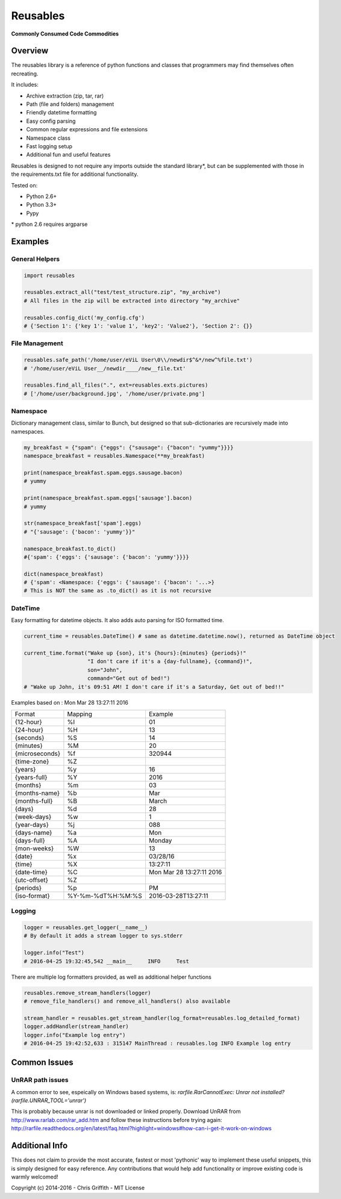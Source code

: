 Reusables
=========

**Commonly Consumed Code Commodities** |Build Status| |Coverage Status|

Overview
--------

The reusables library is a reference of python functions and classes that
programmers may find themselves often recreating.

It includes:

- Archive extraction (zip, tar, rar)
- Path (file and folders) management
- Friendly datetime formatting
- Easy config parsing
- Common regular expressions and file extensions
- Namespace class
- Fast logging setup
- Additional fun and useful features

Reusables is designed to not require any imports outside the standard library*,
but can be supplemented with those in the requirements.txt file for additional
functionality.

Tested on:

* Python 2.6+
* Python 3.3+
* Pypy


\* python 2.6 requires argparse


Examples
--------

General Helpers
~~~~~~~~~~~~~~~

.. code:: python

        import reusables

        reusables.extract_all("test/test_structure.zip", "my_archive")
        # All files in the zip will be extracted into directory "my_archive"

        reusables.config_dict('my_config.cfg')
        # {'Section 1': {'key 1': 'value 1', 'key2': 'Value2'}, 'Section 2': {}}


File Management
~~~~~~~~~~~~~~~

.. code:: python

        reusables.safe_path('/home/user/eViL User\0\\/newdir$^&*/new^%file.txt')
        # '/home/user/eViL User__/newdir____/new__file.txt'

        reusables.find_all_files(".", ext=reusables.exts.pictures)
        # ['/home/user/background.jpg', '/home/user/private.png']



Namespace
~~~~~~~~~

Dictionary management class, similar to Bunch, but designed so
that sub-dictionaries are recursively made into namespaces.

.. code:: python

        my_breakfast = {"spam": {"eggs": {"sausage": {"bacon": "yummy"}}}}
        namespace_breakfast = reusables.Namespace(**my_breakfast)

        print(namespace_breakfast.spam.eggs.sausage.bacon)
        # yummy

        print(namespace_breakfast.spam.eggs['sausage'].bacon)
        # yummy

        str(namespace_breakfast['spam'].eggs)
        # "{'sausage': {'bacon': 'yummy'}}"

        namespace_breakfast.to_dict()
        #{'spam': {'eggs': {'sausage': {'bacon': 'yummy'}}}}

        dict(namespace_breakfast)
        # {'spam': <Namespace: {'eggs': {'sausage': {'bacon': '...>}
        # This is NOT the same as .to_dict() as it is not recursive



DateTime
~~~~~~~~

Easy formatting for datetime objects. It also adds auto parsing for ISO formatted time.


.. code:: python

        current_time = reusables.DateTime() # same as datetime.datetime.now(), returned as DateTime object

        current_time.format("Wake up {son}, it's {hours}:{minutes} {periods}!"
                            "I don't care if it's a {day-fullname}, {command}!",
                            son="John",
                            command="Get out of bed!")
        # "Wake up John, it's 09:51 AM! I don't care if it's a Saturday, Get out of bed!!"



Examples based on : Mon Mar 28 13:27:11 2016

===================== =================== ===========================
 Format                Mapping             Example
--------------------- ------------------- ---------------------------
{12-hour}               %I                 01
{24-hour}               %H                 13
{seconds}               %S                 14
{minutes}               %M                 20
{microseconds}          %f                 320944
{time-zone}             %Z
{years}                 %y                 16
{years-full}            %Y                 2016
{months}                %m                 03
{months-name}           %b                 Mar
{months-full}           %B                 March
{days}                  %d                 28
{week-days}             %w                 1
{year-days}             %j                 088
{days-name}             %a                 Mon
{days-full}             %A                 Monday
{mon-weeks}             %W                 13
{date}                  %x                 03/28/16
{time}                  %X                 13:27:11
{date-time}             %C                 Mon Mar 28 13:27:11 2016
{utc-offset}            %Z
{periods}               %p                 PM
{iso-format}            %Y-%m-%dT%H:%M:%S  2016-03-28T13:27:11
===================== =================== ===========================


Logging
~~~~~~~

.. code:: python

        logger = reusables.get_logger(__name__)
        # By default it adds a stream logger to sys.stderr

        logger.info("Test")
        # 2016-04-25 19:32:45,542 __main__     INFO     Test


There are multiple log formatters provided, as well as additional helper functions


.. code:: python

        reusables.remove_stream_handlers(logger)
        # remove_file_handlers() and remove_all_handlers() also available

        stream_handler = reusables.get_stream_handler(log_format=reusables.log_detailed_format)
        logger.addHandler(stream_handler)
        logger.info("Example log entry")
        # 2016-04-25 19:42:52,633 : 315147 MainThread : reusables.log INFO Example log entry


Common Issues
-------------

UnRAR path issues
~~~~~~~~~~~~~~~~~

A common error to see, espeically on Windows based systems, is: `rarfile.RarCannotExec: Unrar not installed? (rarfile.UNRAR_TOOL='unrar')`

This is probably because unrar is not downloaded or linked properly. Download UnRAR
from http://www.rarlab.com/rar_add.htm and follow these instructions before trying again: http://rarfile.readthedocs.org/en/latest/faq.html?highlight=windows#how-can-i-get-it-work-on-windows



Additional Info
---------------

This does not claim to provide the most accurate, fastest or most 'pythonic'
way to implement these useful snippets, this is simply designed for easy
reference. Any contributions that would help add functionality or
improve existing code is warmly welcomed!

Copyright (c) 2014-2016 - Chris Griffith - MIT License

.. |Build Status| image:: https://travis-ci.org/cdgriffith/Reusables.png?branch=master
   :target: https://travis-ci.org/cdgriffith/Reusables
.. |Coverage Status| image:: https://coveralls.io/repos/cdgriffith/Reusables/badge.png?branch=master
   :target: https://coveralls.io/r/cdgriffith/Reusables?branch=master
